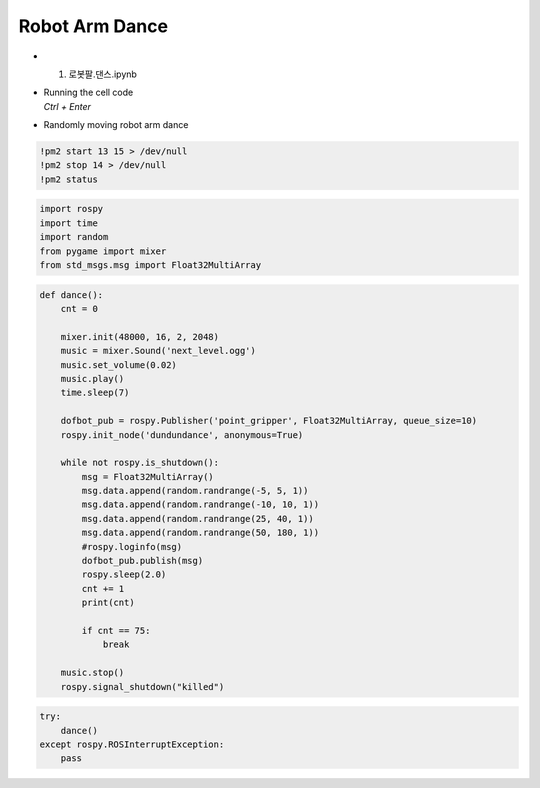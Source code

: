 ===============
Robot Arm Dance
===============

-   1. 로봇팔.댄스.ipynb
-   | Running the cell code
    | `Ctrl + Enter`

.. image:: ../images/robot_arm_dance.webp

-   Randomly moving robot arm dance

.. code-block:: python

    !pm2 start 13 15 > /dev/null
    !pm2 stop 14 > /dev/null
    !pm2 status


.. code-block:: python

    import rospy
    import time
    import random
    from pygame import mixer
    from std_msgs.msg import Float32MultiArray

.. code-block:: python

    def dance():
        cnt = 0
        
        mixer.init(48000, 16, 2, 2048)
        music = mixer.Sound('next_level.ogg')
        music.set_volume(0.02)
        music.play()
        time.sleep(7)
        
        dofbot_pub = rospy.Publisher('point_gripper', Float32MultiArray, queue_size=10)
        rospy.init_node('dundundance', anonymous=True)
        
        while not rospy.is_shutdown():
            msg = Float32MultiArray()
            msg.data.append(random.randrange(-5, 5, 1))
            msg.data.append(random.randrange(-10, 10, 1))
            msg.data.append(random.randrange(25, 40, 1))
            msg.data.append(random.randrange(50, 180, 1))
            #rospy.loginfo(msg)
            dofbot_pub.publish(msg)
            rospy.sleep(2.0)
            cnt += 1
            print(cnt)
            
            if cnt == 75:
                break
                
        music.stop()
        rospy.signal_shutdown("killed")


.. code-block:: python

    try:
        dance()
    except rospy.ROSInterruptException:
        pass

